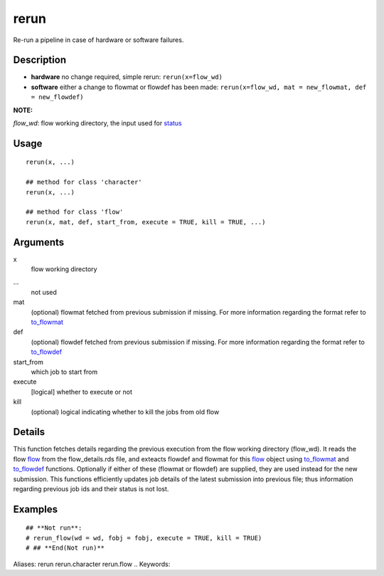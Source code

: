 .. Generated by rtd (read the docs package in R)
   please do not edit by hand.







rerun
-----------

.. :func:`rerun`

Re-run a pipeline in case of hardware or software failures.

Description
~~~~~~~~~~~~~~~~~~

-   **hardware**  no change required, simple rerun: ``rerun(x=flow_wd)``
-   **software**  either a change to flowmat or flowdef has been made: ``rerun(x=flow_wd, mat = new_flowmat, def = new_flowdef)``

**NOTE:**

*flow_wd*: flow working directory, the input used for `status <#status>`_


Usage
~~~~~~~~~~~~~~~~~~

::

 
 rerun(x, ...)
 
 ## method for class 'character'
 rerun(x, ...)
 
 ## method for class 'flow'
 rerun(x, mat, def, start_from, execute = TRUE, kill = TRUE, ...)
 


Arguments
~~~~~~~~~~~~~~~~~~


x
    flow working directory

...
    not used

mat
    (optional) flowmat fetched from previous submission if missing. For more information regarding the format refer to `to_flowmat <#to_flowmat>`_

def
    (optional) flowdef fetched from previous submission if missing.  For more information regarding the format refer to `to_flowdef <#to_flowdef>`_

start_from
    which job to start from

execute
    [logical] whether to execute or not

kill
    (optional) logical indicating whether to kill the jobs from old flow


Details
~~~~~~~~~~~~~~~~~~

This function fetches details regarding the previous execution from the flow working directory (flow_wd).
It reads the flow `flow <#flow>`_ from the flow_details.rds file, and exteacts flowdef and flowmat for this `flow <#flow>`_
object using `to_flowmat <#to_flowmat>`_ and `to_flowdef <#to_flowdef>`_ functions.
Optionally if either of these (flowmat or flowdef) are supplied, they are used instead for the new submission.
This functions efficiently updates job details of the latest submission into previous file; thus information
regarding previous job ids and their status is not lost.


Examples
~~~~~~~~~~~~~~~~~~

::

 ## **Not run**: 
 # rerun_flow(wd = wd, fobj = fobj, execute = TRUE, kill = TRUE)
 # ## **End(Not run)**
 
Aliases:
rerun
rerun.character
rerun.flow
.. Keywords:

.. Author:

.. 

